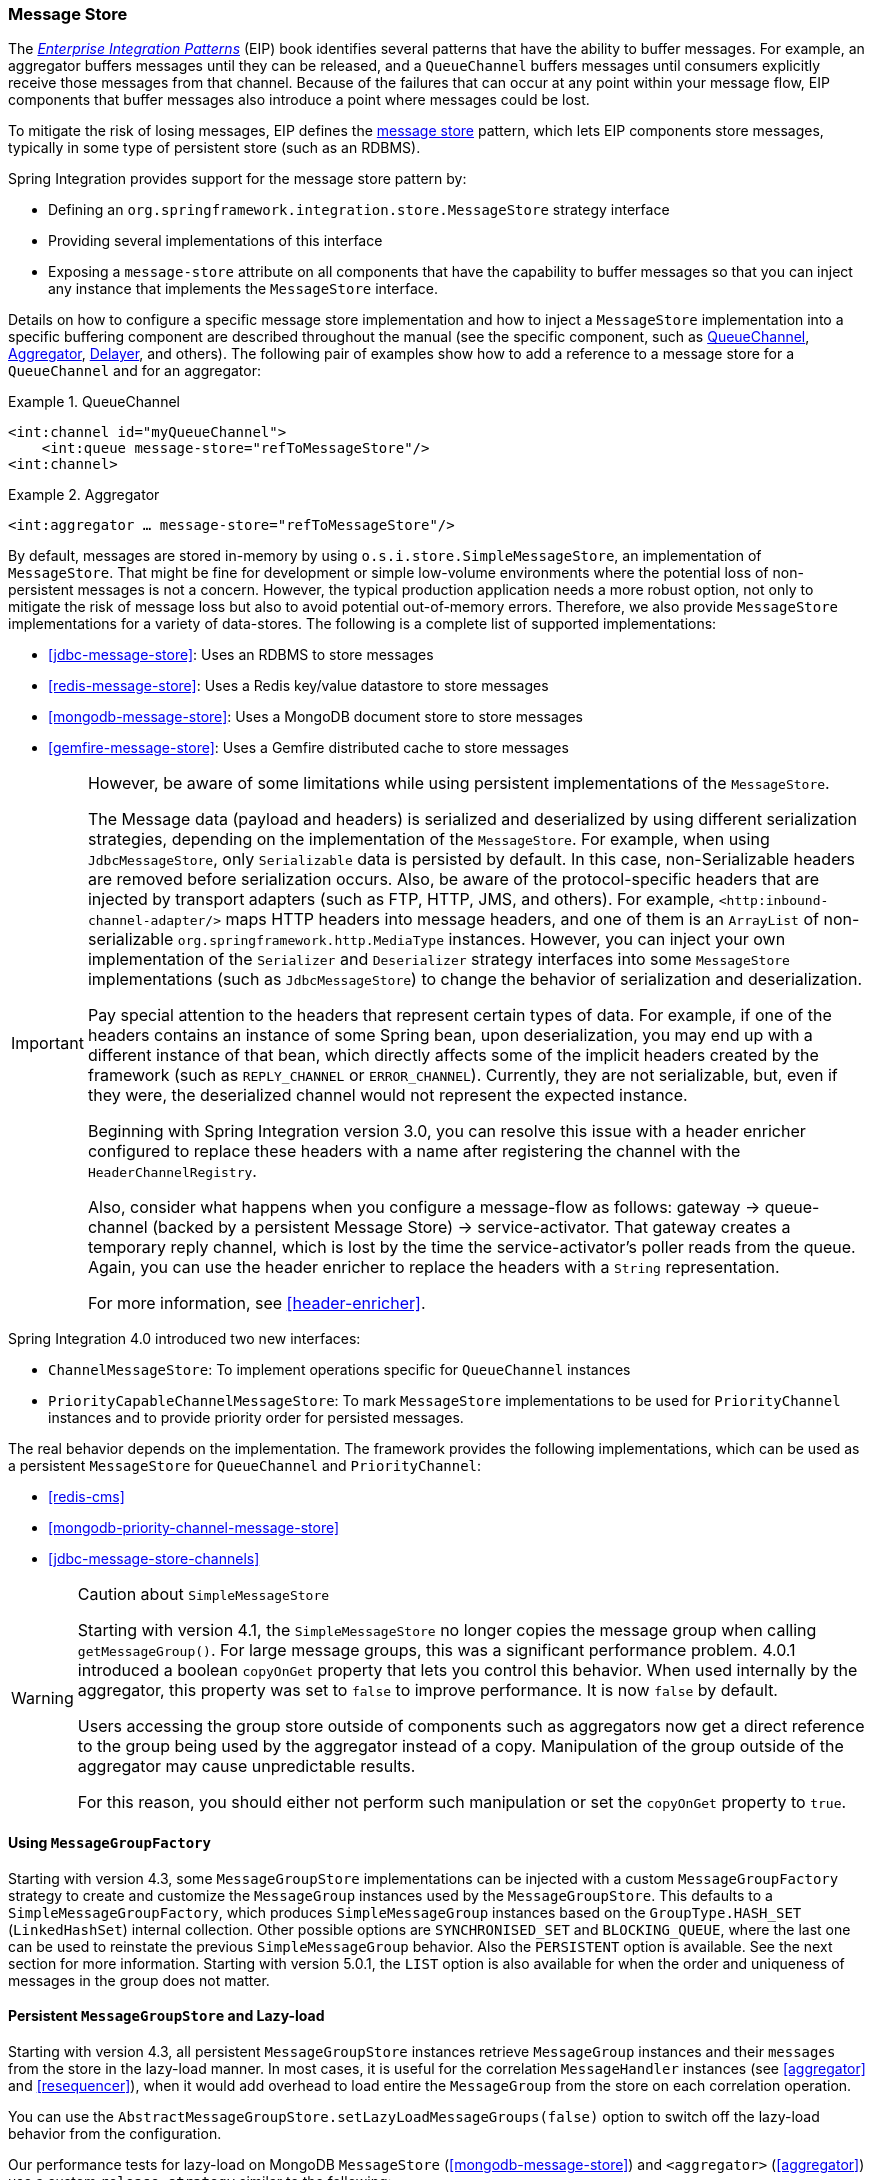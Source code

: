 [[message-store]]
=== Message Store

The https://www.enterpriseintegrationpatterns.com/[_Enterprise Integration Patterns_] (EIP) book identifies several patterns that have the ability to buffer messages.
For example, an aggregator buffers messages until they can be released, and a `QueueChannel` buffers messages until consumers explicitly receive those messages from that channel.
Because of the failures that can occur at any point within your message flow, EIP components that buffer messages also introduce a point where messages could be lost.

To mitigate the risk of losing messages, EIP defines the https://www.enterpriseintegrationpatterns.com/MessageStore.html[message store] pattern, which lets EIP components store messages, typically in some type of persistent store (such as an RDBMS).

Spring Integration provides support for the message store pattern by:

* Defining an `org.springframework.integration.store.MessageStore` strategy interface
* Providing several implementations of this interface
* Exposing a `message-store` attribute on all components that have the capability to buffer messages so that you can inject any instance that implements the `MessageStore` interface.

Details on how to configure a specific message store implementation and how to inject a `MessageStore` implementation into a specific buffering component are described throughout the manual (see the specific component, such as <<channel-configuration-queuechannel,QueueChannel>>, <<aggregator,Aggregator>>, <<delayer,Delayer>>, and others).
The following pair of examples show how to add a reference to a message store for a `QueueChannel` and for an aggregator:

.QueueChannel
====
[source,xml]
----
<int:channel id="myQueueChannel">
    <int:queue message-store="refToMessageStore"/>
<int:channel>
----
====

.Aggregator
====
[source,xml]
----
<int:aggregator … message-store="refToMessageStore"/>
----
====

By default, messages are stored in-memory by using `o.s.i.store.SimpleMessageStore`, an implementation of `MessageStore`.
That might be fine for development or simple low-volume environments where the potential loss of non-persistent messages is not a concern.
However, the typical production application needs a more robust option, not only to mitigate the risk of message loss but also to avoid potential out-of-memory errors.
Therefore, we also provide `MessageStore` implementations for a variety of data-stores.
The following is a complete list of supported implementations:

* <<jdbc-message-store>>: Uses an RDBMS to store messages
* <<redis-message-store>>: Uses a Redis key/value datastore to store messages
* <<mongodb-message-store>>: Uses a MongoDB document store to store messages
* <<gemfire-message-store>>: Uses a Gemfire distributed cache to store messages

[IMPORTANT]
=====
However, be aware of some limitations while using persistent implementations of the `MessageStore`.

The Message data (payload and headers) is serialized and deserialized by using different serialization strategies, depending on the implementation of the `MessageStore`.
For example, when using `JdbcMessageStore`, only `Serializable` data is persisted by default.
In this case, non-Serializable headers are removed before serialization occurs.
Also, be aware of the protocol-specific headers that are injected by transport adapters (such as FTP, HTTP, JMS, and others).
For example, `<http:inbound-channel-adapter/>` maps HTTP headers into message headers, and one of them is an `ArrayList` of non-serializable `org.springframework.http.MediaType` instances.
However, you can inject your own implementation of the `Serializer` and `Deserializer` strategy interfaces into some `MessageStore` implementations (such as `JdbcMessageStore`) to change the behavior of serialization and deserialization.

Pay special attention to the headers that represent certain types of data.
For example, if one of the headers contains an instance of some Spring bean, upon deserialization, you may end up with a different instance of that bean, which directly affects some of the implicit headers created by the framework (such as `REPLY_CHANNEL` or `ERROR_CHANNEL`).
Currently, they are not serializable, but, even if they were, the deserialized channel would not represent the expected instance.

Beginning with Spring Integration version 3.0, you can resolve this issue with a header enricher configured to replace these headers with a name after registering the channel with the `HeaderChannelRegistry`.

Also, consider what happens when you configure a message-flow as follows: gateway -> queue-channel (backed by a persistent Message Store) -> service-activator.
That gateway creates a temporary reply channel, which is lost by the time the service-activator's poller reads from the queue.
Again, you can use the header enricher to replace the headers with a `String` representation.

For more information, see <<header-enricher>>.
=====

Spring Integration 4.0 introduced two new interfaces:

* `ChannelMessageStore`: To implement operations specific for `QueueChannel` instances
* `PriorityCapableChannelMessageStore`: To mark `MessageStore` implementations to be used for `PriorityChannel` instances and to provide priority order for persisted messages.

The real behavior depends on the implementation.
The framework provides the following implementations, which can be used as a persistent `MessageStore` for `QueueChannel` and `PriorityChannel`:

* <<redis-cms>>
* <<mongodb-priority-channel-message-store>>
* <<jdbc-message-store-channels>>

[[sms-caution]]
[WARNING]
.Caution about `SimpleMessageStore`
=====
Starting with version 4.1, the `SimpleMessageStore` no longer copies the message group when calling `getMessageGroup()`.
For large message groups, this was a significant performance problem.
4.0.1 introduced a boolean `copyOnGet` property that lets you control this behavior.
When used internally by the aggregator, this property was set to `false` to improve performance.
It is now `false` by default.

Users accessing the group store outside of components such as aggregators now get a direct reference to the group being used by the aggregator instead of a copy.
Manipulation of the group outside of the aggregator may cause unpredictable results.

For this reason, you should either not perform such manipulation or set the `copyOnGet` property to `true`.
=====

[[message-group-factory]]
==== Using `MessageGroupFactory`

Starting with version 4.3, some `MessageGroupStore` implementations can be injected with a custom
`MessageGroupFactory` strategy to create and customize the `MessageGroup` instances used by the `MessageGroupStore`.
This defaults to a `SimpleMessageGroupFactory`, which produces `SimpleMessageGroup` instances based on the `GroupType.HASH_SET`
(`LinkedHashSet`) internal collection.
Other possible options are `SYNCHRONISED_SET` and `BLOCKING_QUEUE`, where the last one can be used to reinstate the
previous `SimpleMessageGroup` behavior.
Also the `PERSISTENT` option is available.
See the next section for more information.
Starting with version 5.0.1, the `LIST` option is also available for when the order and uniqueness of messages in the group does not matter.

[[lazy-load-message-group]]
==== Persistent `MessageGroupStore` and Lazy-load

Starting with version 4.3, all persistent `MessageGroupStore` instances retrieve `MessageGroup` instances and their `messages`
from the store in the lazy-load manner.
In most cases, it is useful for the correlation `MessageHandler` instances (see <<aggregator>> and <<resequencer>>),
when it would add overhead to load entire the `MessageGroup` from the store on each correlation operation.

You can use the `AbstractMessageGroupStore.setLazyLoadMessageGroups(false)` option to switch off the lazy-load behavior from the configuration.

Our performance tests for lazy-load on MongoDB `MessageStore` (<<mongodb-message-store>>) and
`<aggregator>` (<<aggregator>>)
use a custom `release-strategy` similar to the following:

====
[source,xml]
----
<int:aggregator input-channel="inputChannel"
                output-channel="outputChannel"
                message-store="mongoStore"
                release-strategy-expression="size() == 1000"/>
----
====

It produces results similar to the following for 1000 simple messages:

====
[source]
----
...
StopWatch 'Lazy-Load Performance': running time (millis) = 38918
-----------------------------------------
ms     %     Task name
-----------------------------------------
02652  007%  Lazy-Load
36266  093%  Eager
...
----
====
